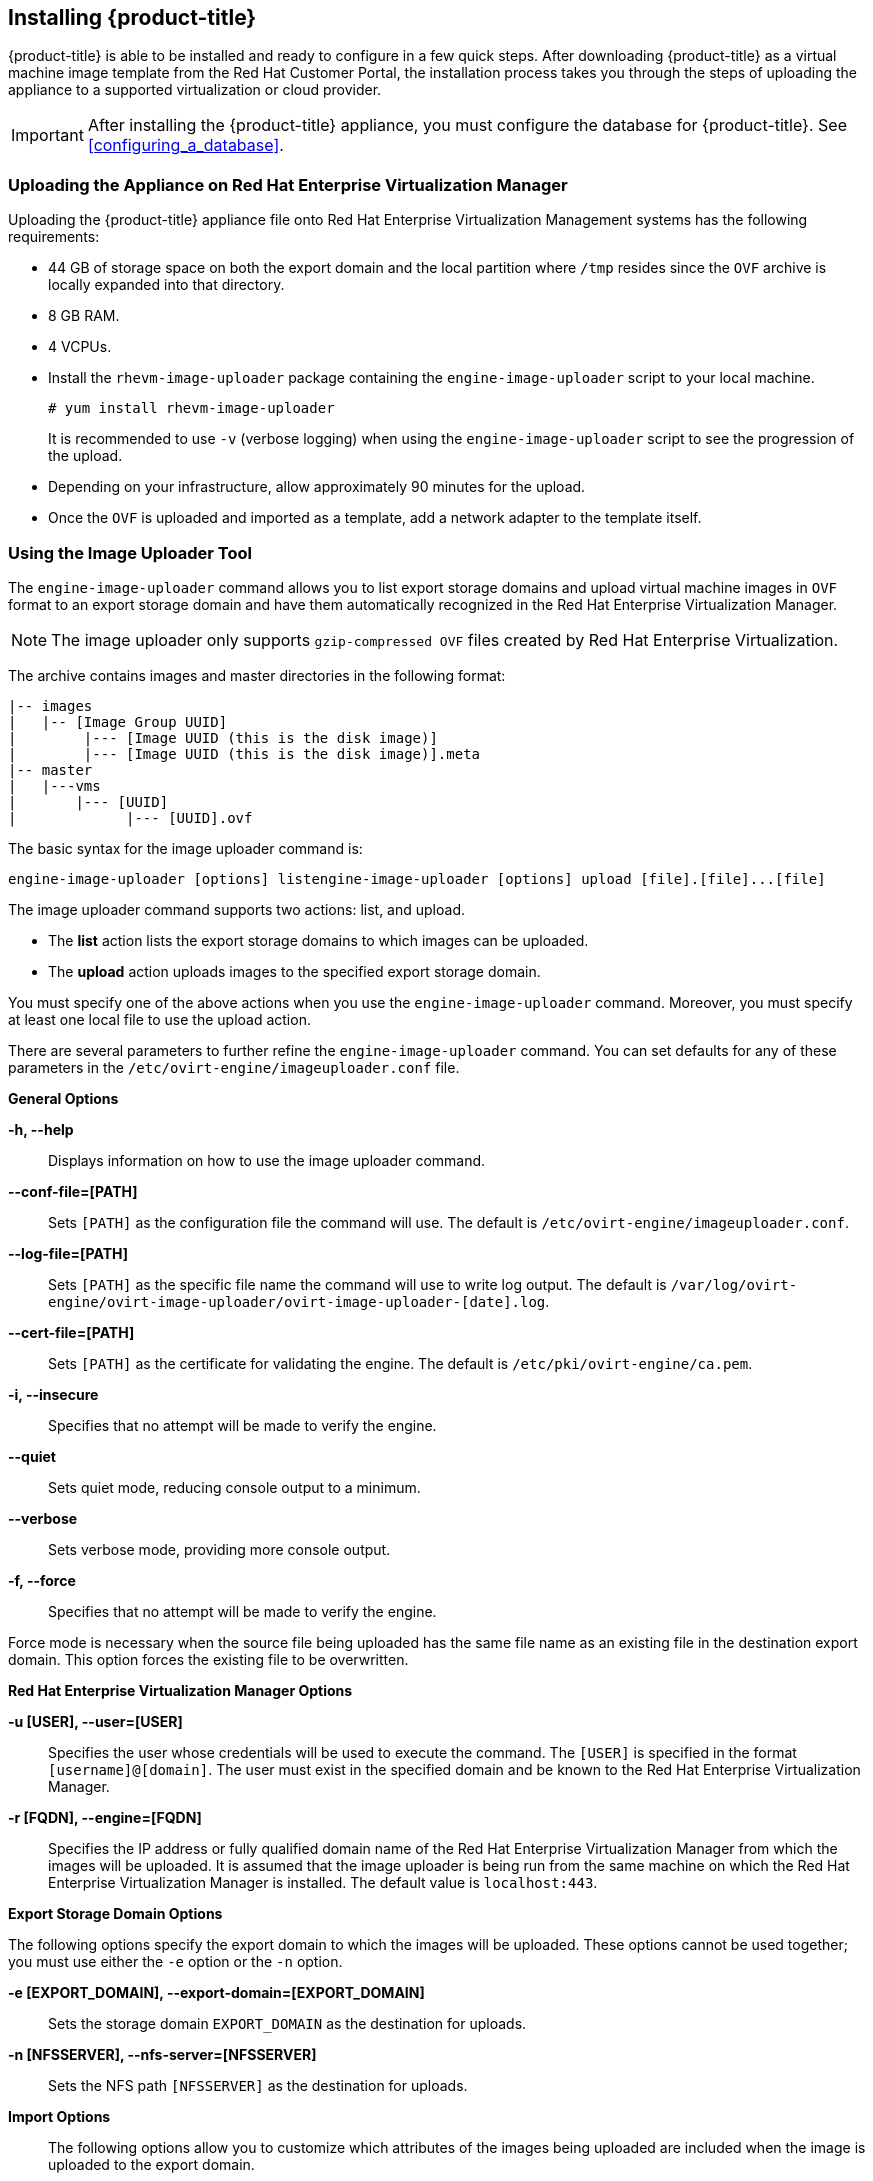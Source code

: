 [[installing-cloudforms]]
== Installing {product-title}

{product-title} is able to be installed and ready to configure in a few quick steps. After downloading {product-title} as a virtual machine image template from the Red Hat Customer Portal, the installation process takes you through the steps of uploading the appliance to a supported virtualization or cloud provider.

[IMPORTANT]
=====
After installing the {product-title} appliance, you must configure the database for {product-title}. See xref:configuring_a_database[].
=====

ifdef::miq[]
[[obtaining-the-appliance]]
=== Obtaining the appliance

. In a browser, navigate to link:manageiq.org/download[].
. Select *Red Hat Enterprise Virtualization* from the *--Choose your platform--* list.
. Select *Stable (fine-2)* from the *--Choose a release--* list.
. Follow the instructions to download the appliance.
endif::miq[]

ifdef::cfme[]
[[obtaining-the-appliance]]
=== Obtaining the Appliance

. Go to link:https://access.redhat.com[access.redhat.com] and log in to the Red Hat Customer Portal using your customer account details.
. Click *Downloads* in the menu bar.
. Click *A-Z* to sort the product downloads alphabetically.
. Click menu:Red Hat CloudForms[Download Latest] to access the product download page.
. From the list of installers and images, select the *CFME Red Hat Virtual Appliance* download link.
endif::cfme[]

[[uploading-the-appliance-on-red-hat-enterprise-virtualization-manager]]
=== Uploading the Appliance on Red Hat Enterprise Virtualization Manager

Uploading the {product-title} appliance file onto Red Hat Enterprise Virtualization Management systems has the following requirements:

* 44 GB of storage space on both the export domain and the local partition where `/tmp` resides since the `OVF` archive is locally expanded into that directory.
* 8 GB RAM.
* 4 VCPUs.
* Install the `rhevm-image-uploader` package containing the `engine-image-uploader` script to your local machine.
+
----
# yum install rhevm-image-uploader
----
+
It is recommended to use `-v` (verbose logging) when using the `engine-image-uploader` script to see the progression of the upload.
* Depending on your infrastructure, allow approximately 90 minutes for the upload.
* Once the `OVF` is uploaded and imported as a template, add a network adapter to the template itself.

[[using-the-image-uploader-tool]]
=== Using the Image Uploader Tool

The `engine-image-uploader` command allows you to list export storage domains and upload virtual machine images in `OVF` format to an export storage domain and have them automatically recognized in the Red Hat Enterprise Virtualization Manager.

[NOTE]
====
The image uploader only supports `gzip-compressed OVF` files created by Red Hat Enterprise Virtualization.
====

The archive contains images and master directories in the following format:

----
|-- images
|   |-- [Image Group UUID]
|        |--- [Image UUID (this is the disk image)]
|        |--- [Image UUID (this is the disk image)].meta
|-- master
|   |---vms
|       |--- [UUID]
|             |--- [UUID].ovf
----

The basic syntax for the image uploader command is:

----
engine-image-uploader [options] listengine-image-uploader [options] upload [file].[file]...[file]
----

The image uploader command supports two actions: list, and upload.

* The *list* action lists the export storage domains to which images can be uploaded.
* The *upload* action uploads images to the specified export storage domain.

You must specify one of the above actions when you use the `engine-image-uploader` command. Moreover, you must specify at least one local file to use the upload action.

There are several parameters to further refine the `engine-image-uploader` command. You can set defaults for any of these parameters in the `/etc/ovirt-engine/imageuploader.conf` file.

*General Options*

*-h, --help*::

Displays information on how to use the image uploader command.

*--conf-file=[PATH]*::

Sets `[PATH]` as the configuration file the command will use. The default is `/etc/ovirt-engine/imageuploader.conf`.

*--log-file=[PATH]*::

Sets `[PATH]` as the specific file name the command will use to write log output. The default is `/var/log/ovirt-engine/ovirt-image-uploader/ovirt-image-uploader-[date].log`.

*--cert-file=[PATH]*::

Sets `[PATH]` as the certificate for validating the engine. The default is `/etc/pki/ovirt-engine/ca.pem`.

*-i, --insecure*::

Specifies that no attempt will be made to verify the engine.

*--quiet*::

Sets quiet mode, reducing console output to a minimum.

*--verbose*::

Sets verbose mode, providing more console output.

*-f, --force*::

Specifies that no attempt will be made to verify the engine.

Force mode is necessary when the source file being uploaded has the same file name as an existing file in the destination export domain. This option forces the existing file to be overwritten.

*Red Hat Enterprise Virtualization Manager Options*

*-u [USER], --user=[USER]*::

Specifies the user whose credentials will be used to execute the command. The `[USER]` is specified in the format `[username]@[domain]`. The user must exist in the specified domain and be known to the Red Hat Enterprise Virtualization Manager.

*-r [FQDN], --engine=[FQDN]*::

Specifies the IP address or fully qualified domain name of the Red Hat Enterprise Virtualization Manager from which the images will be uploaded. It is assumed that the image uploader is being run from the same machine on which the Red Hat Enterprise Virtualization Manager is installed. The default value is `localhost:443`.

*Export Storage Domain Options*

The following options specify the export domain to which the images will be uploaded. These options cannot be used together; you must use either the `-e` option or the `-n` option.

*-e [EXPORT_DOMAIN], --export-domain=[EXPORT_DOMAIN]*::

Sets the storage domain `EXPORT_DOMAIN` as the destination for uploads.

*-n [NFSSERVER], --nfs-server=[NFSSERVER]*::

Sets the NFS path `[NFSSERVER]` as the destination for uploads.


*Import Options*::

The following options allow you to customize which attributes of the images being uploaded are included when the image is uploaded to the export domain.

*-i, --ovf-id*::

Specifies that the `UUID` of the image will not be updated. By default, the command generates a new `UUID` for images that are uploaded. This ensures there is no conflict between the ID of the image being uploaded and the images already in the environment.

*-d, --disk-instance-id*::

Specifies that the `instance ID` for each disk in the image will not be renamed. By default, the command generates new `UUIDs` for disks in images that are uploaded. This ensures there are no conflicts between the disks on the image being uploaded and the disks already in the environment.

*-m, --mac-address*::

Specifies that network components in the image will not be removed from the image. By default, the command removes network interface cards from image being uploaded to prevent conflicts with network cards on other virtual machines already in the environment. If you do not use this option, you can use the *Administration Portal* to add network interface cards to newly imported images and the Manager will ensure there are no `MAC address` conflicts.

*-N [NEW_IMAGE_NAME], --name=[NEW_IMAGE_NAME]*::

Specifies a new name for the image being uploaded.

[[uploading-the-appliance-with-the-image-uploader]]
==== Uploading the Appliance with the Image Uploader

The following procedure uploads the {product-title} appliance using the Image Uploader tool.

. Change to the directory containing the {product-title} appliance.
. Run the following command:
+
----
# engine-image-uploader -N `newimagename` -e `myexportdomain` -v -m upload cfme-rhevm-5.3-15.x86_64.rhevm.ova
----
+
Substitute `newimagename` with your chosen name for the image, and substitute `myexportdomain` with your chosen export storage domain.
. Enter the password of the default administrative user for your Red Hat Enterprise Virtualization Manager when prompted.
+
----
Please provide the REST API password for the admin@internal oVirt Engine user (CTRL+D to abort): **********
----
+

[IMPORTANT]
====
Ensure your Red Hat Enterprise Virtualization Manager has administrator access to the chosen export storage domain.
====

It takes approximately 90 minutes to upload the {product-title} appliance file to the Red Hat Enterprise Virtualization Manager.


[[uploading-the-appliance-manually]]
=== Uploading the Appliance Manually

The following procedure provides manual upload instructions if the Image Uploader tool is not available or fails to upload.

. Log into a *host* in your Red Hat Enterprise Virtualization with a mount to the *Export storage domain*.
. Change to the *Export storage domain's* directory.
. Copy the {product-title} appliance `OVF` archive to this directory.
. Extract the `OVF` file using the `tar` command:
+
----
$ tar xvf cfme-rhevm-5.3-15.x86_64.rhevm.ova
----
+
. Set the following permissions:
+
----
chown -R 36:36 images/
chown -R 36:36 master/
----
+


[[running]]
=== Running {product-title}

After uploading the appliance to the export storage domain, import it as a template and create a virtual machine. Use the following procedure as a guide.


. Import the appliance image from the export storage domain as a template in a Red Hat Enterprise Virtualization data storage domain. Use the `newimagename` you specified when you uploaded the image to find the image to import as a template. Once the import is complete, check the template for a network interface (NIC). If the template does not include one, create a NIC for it.
. Create a new virtual machine using the {product-title} appliance template as a basis. See the Red Hat Enterprise Virtualization Administrator Guide for instructions.
. Add a database disk if you are hosting the database on the same machine as the appliance.
. Start the newly created {product-title} appliance virtual machine.

Your Red Hat Enterprise Virtualization environment now contains a running {product-title} appliance.








